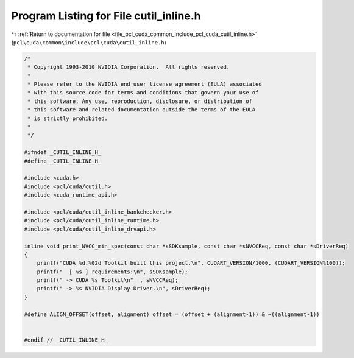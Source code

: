 
.. _program_listing_file_pcl_cuda_common_include_pcl_cuda_cutil_inline.h:

Program Listing for File cutil_inline.h
=======================================

|exhale_lsh| :ref:`Return to documentation for file <file_pcl_cuda_common_include_pcl_cuda_cutil_inline.h>` (``pcl\cuda\common\include\pcl\cuda\cutil_inline.h``)

.. |exhale_lsh| unicode:: U+021B0 .. UPWARDS ARROW WITH TIP LEFTWARDS

.. code-block:: cpp

   /*
    * Copyright 1993-2010 NVIDIA Corporation.  All rights reserved.
    *
    * Please refer to the NVIDIA end user license agreement (EULA) associated
    * with this source code for terms and conditions that govern your use of
    * this software. Any use, reproduction, disclosure, or distribution of
    * this software and related documentation outside the terms of the EULA
    * is strictly prohibited.
    *
    */
    
   #ifndef _CUTIL_INLINE_H_
   #define _CUTIL_INLINE_H_
   
   #include <cuda.h>
   #include <pcl/cuda/cutil.h>
   #include <cuda_runtime_api.h>
   
   #include <pcl/cuda/cutil_inline_bankchecker.h>
   #include <pcl/cuda/cutil_inline_runtime.h>
   #include <pcl/cuda/cutil_inline_drvapi.h>
   
   inline void print_NVCC_min_spec(const char *sSDKsample, const char *sNVCCReq, const char *sDriverReq)
   {
       printf("CUDA %d.%02d Toolkit built this project.\n", CUDART_VERSION/1000, (CUDART_VERSION%100));
       printf("  [ %s ] requirements:\n", sSDKsample);
       printf(" -> CUDA %s Toolkit\n"  , sNVCCReq);
       printf(" -> %s NVIDIA Display Driver.\n", sDriverReq);
   }
   
   #define ALIGN_OFFSET(offset, alignment) offset = (offset + (alignment-1)) & ~((alignment-1))
   
   
   #endif // _CUTIL_INLINE_H_

